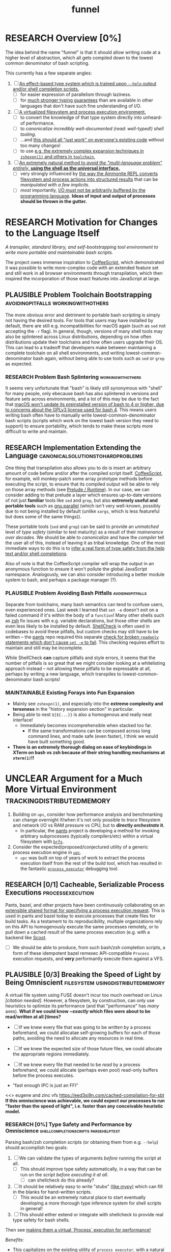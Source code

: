 #+TITLE: funnel
#+TAGS: [ enablinganyone : workingwithothers avoidingpitfalls codingbyyourself batteriesincluded ]
#+TAGS: [ stateoftheart : makingionatural leaningonpowerfultools performance tracing typesafety ]
#+TAGS: [ makingionatural : usingdistributedmemory avoidingpitfalls ]
#+TAGS: [ avoidingpitfalls : variablescurrentlyarebad ]
#+TAGS: [ canonicalsolutionstohardproblems : batteriesincluded ]
#+TAGS: [ makingionatural : canonicalsolutionstohardproblems ]
#+TAGS: [ tracing : trackingdistributedmemory streamingbuffercontrol makingioaneffect ]
#+TAGS: [ virtualization : filesystem processexecution usingdistributedmemory ]
#+TAGS: [ performance : virtualization ]
#+TAGS: [ typesafety : shellcompletionscripts parsehelptext canonicalsolutionstohardproblems ]

#+TODO: UNCLEAR RESEARCH PLAUSIBLE PROOFOFCONCEPT FEASIBLE MAINTAINABLE | TODO DONE

* RESEARCH Overview [0%]

The idea behind the name "funnel" is that it should allow writing code at a higher level of abstraction, which all gets compiled down to the lowest common denominator of bash scripting.

This currently has a few separate angles:
1. [ ] [[a-specific-language][An effect-based type system which is trained upon ~--help~ output and/or shell completion scripts.]]
   - [ ] for easier expression of parallelism through laziness.
   - [ ] for [[statically-known][/much/ stronger typing guarantees]] than are available in other languages that don't have such fine understanding of I/O.
2. [ ] [[virtual-environment][A virtualized filesystem and process execution environment.]]
   - [ ] to convert the knowledge of that type system directly into unheard-of performance.
   - [ ] to [[*Toolchain Bootstrapping][canonicalize incredibly well-documented /(read: well-typed!)/ shell tooling]].
   - [ ] ...and [[dropping-in][this should all "just work" on everyone's existing code]] without too many changes!
   - [ ] to use [[file:README.org::spread-out-existing-expansion-techniques][e.g. the extremely complex expansion techniques in ~zshexpn(1)~ and others in ~toolchain~.]]
3. [ ] [[rechargeable-batteries-included][An extremely natural method to /avoid the "multi-language problem" entirely,/ **using the shell as the universal interface.**]]
   - [ ] very strongly influenced by [[ammonition][the way the Ammonite REPL converts filesystem and process actions into structured results]] that can be /manipulated with a few implicits/.
   - [ ] /most/ importantly, [[dynamic-io-control][I/O /must/ not be arbitrarily buffered by the programming language]]. *Ideas of input and output of processes should be thrown in the gutter.*

* RESEARCH Motivation for Changes to the Language Itself <<a-specific-language>>

/A transpiler, standard library, and self-bootstrapping tool environment to write more portable and maintainable bash scripts./

The project owes immense inspiration to [[https://coffeescript.org][CoffeeScript]], which demonstrated it was possible to write more-complex code with an extended feature set and still work in all browser environments through transpilation, which then inspired the incorporation of those exact features into JavaScript at large.

** PLAUSIBLE *Problem* Toolchain Bootstrapping :avoidingpitfalls:workingwithothers:

The more obvious error and detriment to portable bash scripting is simply not having the desired tools. For tools that users may have installed by default, there are still e.g. incompatibilities for macOS again (such as ~sed~ not accepting the ~-r~ flag). In general, though, versions of many shell tools may also be splintered across Linux distributions, depending on how often distributions update their toolchains and how often users upgrade their OS. This can lead to a tradeoff that developers make between maintaining a complete toolchain on all shell environments, and writing lowest-common-denominator bash again, without being able to use tools such as ~sed~ or ~grep~ as expected.

*** RESEARCH *Problem* Bash Splintering                            :workingwithothers:

It seems very unfortunate that "bash" is likely still synonymous with "shell" for many people, only ebecause bash has also splintered in versions and feature sets across environments, and a lot of this may be due to the fact that [[https://apple.stackexchange.com/a/197172][macOS won't update its preinstalled version of bash to 4 or higher, due to concerns about the GPLv3 license used for bash 4]]. This means users writing bash often have to manually write lowest-common-denominator bash scripts (scripts which work on the lowest bash version they need to support) to ensure portability, which tends to make these scripts more difficult to write and maintain.

** RESEARCH *Implementation* Extending the Language :canonicalsolutionstohardproblems:

One thing that transpilation also allows you to do is insert an arbitrary amount of code before and/or after the compiled script itself. [[https://coffeescript.org][CoffeeScript]], for example, will monkey-patch some array prototype methods before executing the script, to ensure that its compiled output will be able to rely on those array methods (see [[prelude-runtime][Prelude / Runtime]]). In our case, we can consider adding to that prelude a layer which ensures up-to-date versions of not just *familiar* tools like ~sed~ and ~grep~, but also *extremely useful and portable tools* such as [[https://www.gnu.org/software/parallel][gnu parallel]] (which isn't very well-known, possibly due to not being installed by default (unlike ~xargs~, which is less featureful but does some of the same things)).

These portable tools (~sed~ and ~grep~) can be said to provide an /unmatched/ level of /type safety/ (similar to test maturity) as a result of their /mainenance over decades/. We should be able to /canonicalize/ and have the /compiler/ tell the user all of this, instead of leaving it as tribal knowledge. One of the most immediate ways to do this is to [[typesafety][infer a real form of type safety from the help text and/or shell completions]].

Also of note is that the CoffeeScript compiler will wrap the output in an anonymous function to ensure it won't pollute the global JavaScript namespace. Analogously, we can also consider introducing a better module system to bash, and perhaps a package manager (?).

*** PLAUSIBLE *Problem* Avoiding Bash Pitfalls             :avoidingpitfalls:

Separate from toolchains, many bash semantics can tend to confuse users, even experienced ones. Last week I learned that ~set -e~ doesn't exit on a failed command if it's within the body of a ~function~! Many other shells such as [[https://zsh.sourceforge.net][zsh]] fix issues with e.g. variable declarations, but those other shells are even less likely to be installed by default. [[https://www.shellcheck.net][ShellCheck]] is often used in codebases to avoid these pitfalls, but custom checks may still have to be written -- the [[https://pantsbuild.org][pants]] repo required this separate [[https://github.com/pantsbuild/pants/blob/4a19087e42ff05608a997b3b5f372420eaaeeb33/build-support/bin/check_shell.sh#L2][check for broken ~readonly~ statements which don't cause ~set -e~ to fail]]. This checking requires effort to maintain and still may be incomplete.

While ShellCheck *can* capture pitfalls and style errors, it seems that the number of pitfalls is so great that we might consider looking at a whitelisting approach instead -- not allowing these pitfalls to be expressable at all, perhaps by writing a new language, which transpiles to lowest-common-denominator bash scripts!

*** MAINTAINABLE Existing Forays into Fun Expansion
- Mainly see ~zshexpn(1)~, and especially into the *extreme complexity and terseness* in the "history expansion section" in particular.
- Being able to nest ~${${...}}~ is also a homogenous and really neat interface!
  - Immediately becomes incomprehensible when stacked too far.
    - If the same transformations can be composed across long command lines, and made safe (even faster), I think we would have built something good. <<spread-out-existing-expansion-techniques>>
- *There is an extremely thorough dialog on ease of keybindings in XTerm on bash vs zsh because of their string handling mechanisms at ~xterm(1)~!!*
* UNCLEAR Argument for a Much More Virtual Environment  <<virtual-environment>> :trackingdistributedmemory:

1. Building on ~upc~, consider how performance analysis and benchmarking can change overnight if/when it's not only possible to /trace/ filesystem and network I/O vs RAM pressure vs CPU, but to *directly /orchestrate/ it*.
  - In particular, the [[https://github.com/pantsbuild/pants][pants]] project is developing a method for invoking arbitrary subprocesses (typically compilers/etc) within a virtual filesystem with [[https://github.com/pantsbuild/pants/tree/master/src/rust/engine/fs/brfs][~brfs~]].
2. Consider the expected/proposed/conjectured utility of a generic process execution engine in [[https://github.com/cosmicexplorer/upc][~upc~]].
  - ~upc~ was built on top of years of work to extract the process execution itself from the rest of the build tool, which has resulted in the fantastic [[https://github.com/pantsbuild/pants/blob/master/src/rust/engine/process_executor/src/main.rs][~process_executor~]] debugging tool.

** RESEARCH [0/1] Cacheable, Serializable Process Executions <<cacheable-executions>> :processexecution:

Pants, bazel, and other projects have been continuously collaborating on an [[https://github.com/bazelbuild/remote-apis][extensible shared format for specifying a process execution request]]. This is used in pants and bazel today to execute processes that create files for build tasks. As a testament to its reproducibility, multiple organizations rely on this API to homogenously execute the same processes remotely, or to pull down a cached result of the same process execution (e.g. with a backend like [[https://github.com/twitter/scoot][Scoot]].

- [ ] We should be able to produce, from such bash/zsh completion scripts, a form of these idempotent bazel remexec API-compatible ~Process~ execution requests, and *very* performantly execute them against a VFS.


** PLAUSIBLE [0/3] Breaking the Speed of Light by Being Omniscient <<speed-of-light>> :filesystem:usingdistributedmemory:

A virtual file system using FUSE doesn't incur too much overhead on Linux /[citation needed]/. However, a filesystem, by construction, can only use heuristics to optimize its performance (and that "performance" has /many/ axes). *What if we could know /~exactly/ which files were about to be read/written at all [times?*

- [ ] If we knew every file that was going to be /written/ by a process beforehand, we could allocatae self-growing buffers for each of those paths, avoiding the need to allocate any resources in real time.
- [ ] If we knew the expected /size/ of those future files, we could allocate the appropriate regions immediately.
- [ ] If we knew every file that needed to be /read/ by a process beforehand, we could allocate (perhaps even pool) read-only buffers before the process executes.

- "fast enough IPC is just an FFI"

<<> eugene and zinc vfs
https://eed3si9n.com/cached-compilation-for-sbt
*If this omniscience was achievable, we could expect our processes to run "faster than the speed of light", i.e. faster than any conceivable heuristic model.*

*** RESEARCH [0%] Type Safety and Performance by Omniscience <<typesafety>>:shellcompletionscripts:parsehelptext:

Parsing bash/zsh completion scripts (or obtaining them from e.g. ~--help~) should accomplish two goals:
1. [ ] We can validate the types of arguments /before/ running the script at all.
   - [ ] This should improve type safety automatically, in a way that can be run on the script /before executing it at all/.
     - [ ] can shellcheck do this already?
2. [ ] It should be relatively easy to write "stubs" [[https://mypy.readthedocs.io/en/stable/stubs.html][(like mypy)]] which can fill in the blanks for hand-written scripts. <<mypy-stubs>>
   - [ ] This would be an extremely natural place to start eventually developing a more thorough type inference system for shell scripts in general!
3. [ ] This should either extend or integrate with shellcheck to provide real type safety for bash shells.

Then see [[cacheable-executions][making them a virtual `Process` execution for performance!]]

/Benefits:/
- This capitalizes on the existing utility of ~process_executor~, with a natural shell syntax.
- This allows arbitrary other tools to very performantly execute processes /against/ a remote backend, or /as/ a remote backend due to the improved performance thanks to the VFS.
- This should expose a ~upc~-like API in which processes can transparently share memory blobs and directory structures locally or remotely.
  - *This could be the FFI to end all FFIs.*

*** RESEARCH [0%] Build on top of existing "UX investigations into high performance work" prior art
- [ ] e.g. ~parallel~ (with /both/ man and info pages!),
- [ ] See the docstring of ~small-temporary-file-directory~ (and the global ~files~ defgroup more generally):
#+NAME: emacs RAM disk config var
#+BEGIN_SRC elisp :results silent :exports code
(defcustom small-temporary-file-directory
  (if (eq system-type 'ms-dos) (getenv "TMPDIR"))
  "The directory for writing small temporary files.
If non-nil, this directory is used instead of `temporary-file-directory'
by programs that create small temporary files.  This is for systems that
have fast storage with limited space, such as a RAM disk."
  :group 'files
  :initialize 'custom-initialize-delay
  :type '(c/.directory))directory))
#+END_SRC
  - /Realization: ~small-temporary-file-directory~, and more generally ~info(emacs)Top>Files>Saving/Backup~, results from "~ 20 years of UX work in calculating which backup pages should stay paged in or not"./
- [ ] this notably mirrors *PEX's ~--always-write-cache~ option.*
#+NAME: pex performance cli options
#+BEGIN_EXAMPLE
    --unzip, --no-unzip
                        Whether or not the pex file should be unzipped before
                        executing it. If the pex file will be run multiple
                        times under a stable runtime PEX_ROOT the unzipping
                        will only be performed once and subsequent runs will
                        enjoy lower startup latency. [Default: do not unzip.]
    --always-write-cache
                        Always write the internally cached distributions to
                        disk prior to invoking the pex source code.  This can
                        use less memory in RAM constrained environments.
                        [Default: False]
    --ignore-errors     Ignore requirement resolution solver errors when
                        building pexes and later invoking them. [Default:
                        False]
#+END_EXAMPLE

*** PLAUSIBLE Subsume ~learning-progress-bar~         :streamingbuffercontrol:

/I don't think anyone at all has been thinking about [[dynamic-io-control][dynamic-io-control]] yet./ *!!*

**** RESEARCH contrast [[dynamic-io-control]] with what's [[statically-known]]!

- While this project focuses on making process executions *type-safe, cacheable, and extremely fast* (<<statically-known>>), the [[https:github.com/cosmicexplorer/learning-progress-bar][~learning-progress-bar~]] project is more focused on *tracing what happens /during/ an execution* <<dynamic-io-control>>.
- *Both* projects:
  - focus on "dropping in" to existing command-line invocations and tooling people have already set up (<<dropping-in>>),
  - are intended to plug into a build tool.
- *Output streaming can be safely delegated to ~learning-progress-bar~, while this one focuses much more on one-shot executions.*

**** PLAUSIBLE ripgrep json API
- TODO [0/2] Use the [[https://docs.rs/grep-printer/0.1.5/grep_printer/struct.JSON.html][ripgrep json output]]
  - [ ] With ~--json~ from ~rg --help | rg -A5 '\-\-json'~, we have an <<asynchronous-parsing-database>> which can <<update-incrementally>> and <<expand-surrounding-context>> of a result
  - [ ] along with /UnionFS/, we could /create a whole document database/ *by doing extremely fast/parallel searches via ~ripgrep~, along with a completely virtual (but locally-cacheable (or "pairwise cacheable")) filesystem mockup!!!!*
*** Motivating Example: the [[https:github.com/undercasetype/Fraunces][Fraunces]] open-source [[https://v-fonts.com/][variable font]] :codingbyyourself:parsehelptext:variablescurrentlyarebad:
[[https://github.com/cosmicexplorer/Fraunces/blob/56a435d9ddd4ea6e627b282fb6e4c7b8a6f8f561/sources/build.sh#L28-L71][See this highly commented code from my attempt to fix the larger issues with the build system for the /Fraunces/ family of open-source variable fonts.]]


* RESEARCH Goals       :workingwithothers:avoidingpitfalls:batteriesincluded:
Provide a shell scripting interface which:
- [ ] transpiles to highly portable bash.
- [ ] ensures modern shell builtins such as ~readarray~ can be invoked, using polyfills if necessary.
- [ ] self-bootstraps toolchains including reliable versions of command-line programs such as ~sed~ and ~parallel~.
  - [ ] creates self-bootstrapping executables!!!
- [ ] exposes new primitives which increase the power of the language to further reduce erroneous patterns (such as ~set -e~ not exiting within a ~function~).
- [ ] introduces a module system and package manager (?).
- [ ] is powerful enough to bootstrap the compiler
  - [ ] i.e. can it make writing a parser not awful?
- [ ] empowers people with existing experience in some shell environment

** Non-Goals
These shouldn't be considered right now:
1. worrying about compatibility with older bash versions.

** RESEARCH A Toolchain to Parallel the Python Stdlib <<rechargeable-batteries-included>> :batteriesincluded:

*** PROOFOFCONCEPT Becoming Ammonite <<ammonition>>         :makingionatural:

Consider the extremely thoughtful and natural API of the [[https://ammonite.io/#Ammonite-REPL][ammonite REPL]].
  - Unlike other shell-like environments, Ammonite has the type safety and well-documented standard library of Scala built-in.

*** UNCLEAR Becoming Ourselves                       :leaningonpowerfultools:
Right now, the "funnel" language's functionality will be exposed through a single executable ~fun~.
- [ ] define command-line tools to control (such as ~sed~, ~parallel~, ~jq~, ~xmlstarlet~), and create a method to download them on all supported platforms.
- [ ] define "all supported platforms".
- [ ] define a grammar (see the [[http://pubs.opengroup.org/onlinepubs/9699919799/utilities/V3_chap02.html][bash grammar]]).
- [ ] implement the transpiler.
  - [ ] figure out whether/how this language can be smart enough to bootstrap itself (i.e. the compiler is written in it)
    - *^!!!^*
  - [ ] begin to consider a module and package system for (portable) bash scripts
    - [ ] want something that will work on existing bash/zsh code (e.g. if you put them in a special
      directory they can be specially required or loaded)?
      - the [[prelude-runtime]["Prelude"/"Runtime"]] for this (the shell script code that it loads)
        should have a function that is available to bash and zsh scripts that it loads which allows
        them to load something from the module system with similar ease!
- [ ] consider using any relevant parts of [[https://github.com/koalaman/shellcheck][shellcheck]]!!

* UNCLEAR Open Questions
** UNCLEAR GNU / BSD options             :workingwithothers:avoidingpitfalls:
Whether to accept command lines using GNU-style (probably long) options, or BSD options (with
different names and some missing functionality).
** UNCLEAR bash / zsh output                              :workingwithothers:
vWhether to generate code for bash or for zsh. **The output of this compiler should be 100%
compatible with code written for the output shell.**

** UNCLEAR Code Generation                 :makingionatural:codingbyyourself:
*** Prelude / Runtime <<prelude-runtime>>

The output of a compile should have some "prelude" or "runtime" which is some script to be evaluated
containing e.g. convenience methods.

* License

GPL v3 (or any later version)]]
